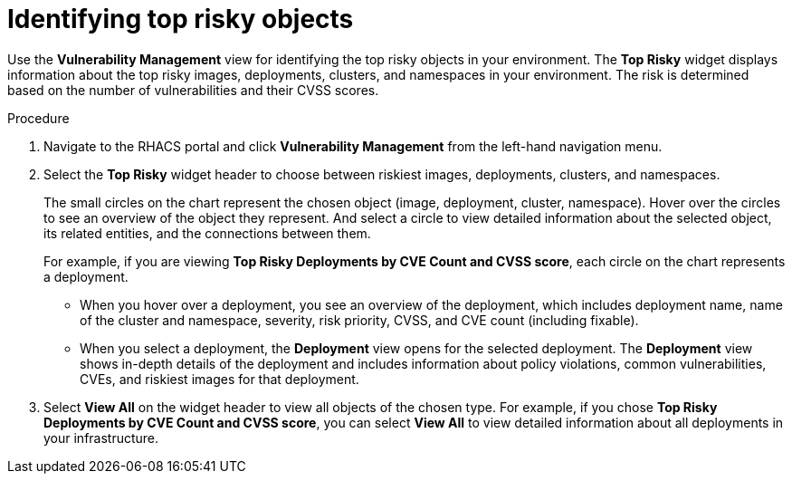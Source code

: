 // Module included in the following assemblies:
//
// * operating/manage-vulnerabilities.adoc
:_module-type: PROCEDURE
[id="top-risky-objects_{context}"]
= Identifying top risky objects

Use the *Vulnerability Management* view for identifying the top risky objects in your environment.
The *Top Risky* widget displays information about the top risky images, deployments, clusters, and namespaces in your environment.
The risk is determined based on the number of vulnerabilities and their CVSS scores.

.Procedure

. Navigate to the RHACS portal and click *Vulnerability Management* from the left-hand navigation menu.
. Select the *Top Risky* widget header to choose between riskiest images, deployments, clusters, and namespaces.
+
The small circles on the chart represent the chosen object (image, deployment, cluster, namespace).
Hover over the circles to see an overview of the object they represent.
And select a circle to view detailed information about the selected object, its related entities, and the connections between them.
+
For example, if you are viewing *Top Risky Deployments by CVE Count and CVSS score*, each circle on the chart represents a deployment.

** When you hover over a deployment, you see an overview of the deployment, which includes deployment name, name of the cluster and namespace, severity, risk priority, CVSS, and CVE count (including fixable).
** When you select a deployment, the *Deployment* view opens for the selected deployment.
The *Deployment* view shows in-depth details of the deployment and includes information about policy violations, common vulnerabilities, CVEs, and riskiest images for that deployment.

. Select *View All* on the widget header to view all objects of the chosen type.
For example, if you chose *Top Risky Deployments by CVE Count and CVSS score*, you can select *View All* to view detailed information about all deployments in your infrastructure.
